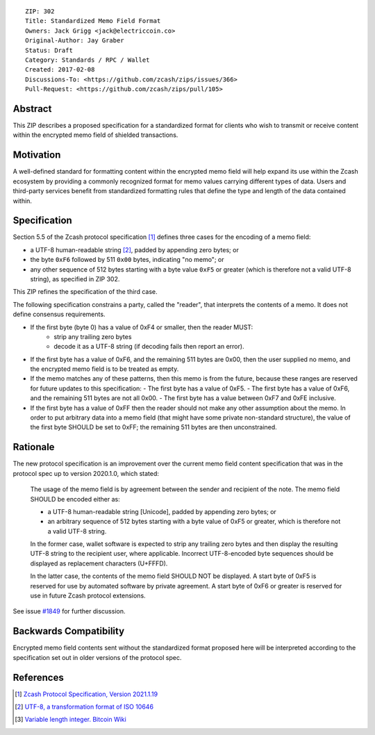 ::

  ZIP: 302
  Title: Standardized Memo Field Format
  Owners: Jack Grigg <jack@electriccoin.co>
  Original-Author: Jay Graber
  Status: Draft
  Category: Standards / RPC / Wallet
  Created: 2017-02-08
  Discussions-To: <https://github.com/zcash/zips/issues/366>
  Pull-Request: <https://github.com/zcash/zips/pull/105>

Abstract
========

This ZIP describes a proposed specification for a standardized format for clients who wish
to transmit or receive content within the encrypted memo field of shielded transactions.

Motivation
==========

A well-defined standard for formatting content within the encrypted memo field will help
expand its use within the Zcash ecosystem by providing a commonly recognized format for  
memo values carrying different types of data. Users and third-party services benefit from 
standardized formatting rules that define the type and length of the data contained within.

Specification
===============

Section 5.5 of the Zcash protocol specification [#protocol]_ defines three cases
for the encoding of a memo field:

* a UTF-8 human-readable string [#UTF-8]_, padded by appending zero bytes; or
* the byte ``0xF6`` followed by 511 ``0x00`` bytes, indicating "no memo"; or
* any other sequence of 512 bytes starting with a byte value ``0xF5`` or greater (which is
  therefore not a valid UTF-8 string), as specified in ZIP 302.

This ZIP refines the specification of the third case.

The following specification constrains a party, called the "reader", that interprets the
contents of a memo. It does not define consensus requirements.

+ If the first byte (byte 0) has a value of 0xF4 or smaller, then the reader MUST:
     + strip any trailing zero bytes
     + decode it as a UTF-8 string (if decoding fails then report an error).

+ If the first byte has a value of 0xF6, and the remaining 511 bytes are 0x00, then the user
  supplied no memo, and the encrypted memo field is to be treated as empty.

+ If the memo matches any of these patterns, then this memo is from the future, because
  these ranges are reserved for future updates to this specification:
  - The first byte has a value of 0xF5.
  - The first byte has a value of 0xF6, and the remaining 511 bytes are not all 0x00.
  - The first byte has a value between 0xF7 and 0xFE inclusive.

+ If the first byte has a value of 0xFF then the reader should not make any other
  assumption about the memo. In order to put arbitrary data into a memo field (that
  might have some private non-standard structure), the value of the first byte SHOULD
  be set to 0xFF; the remaining 511 bytes are then unconstrained.

Rationale
===========

The new protocol specification is an improvement over the current memo field content
specification that was in the protocol spec up to version 2020.1.0, which stated:

    The usage of the memo field is by agreement between the sender and recipient of the
    note. The memo field SHOULD be encoded either as:

    + a UTF-8 human-readable string [Unicode], padded by appending zero bytes; or
    + an arbitrary sequence of 512 bytes starting with a byte value of 0xF5 or greater,
      which is therefore not a valid UTF-8 string.

    In the former case, wallet software is expected to strip any trailing zero bytes and
    then display the resulting UTF-8 string to the recipient user, where applicable.
    Incorrect UTF-8-encoded byte sequences should be displayed as replacement characters
    (U+FFFD).

    In the latter case, the contents of the memo field SHOULD NOT be displayed. A start
    byte of 0xF5 is reserved for use by automated software by private agreement. A start
    byte of 0xF6 or greater is reserved for use in future Zcash protocol extensions.

See issue `#1849`_ for further discussion.

.. _`#1849`: https://github.com/zcash/zcash/issues/1849

Backwards Compatibility
===========================

Encrypted memo field contents sent without the standardized format proposed here will be
interpreted according to the specification set out in older versions of the protocol spec.

References
==========

.. [#protocol] `Zcash Protocol Specification, Version 2021.1.19 <protocol/protocol.pdf>`_
.. [#UTF-8] `UTF-8, a transformation format of ISO 10646 <https://tools.ietf.org/html/rfc3629>`_
.. [#Bitcoin-CompactSize] `Variable length integer. Bitcoin Wiki <https://en.bitcoin.it/wiki/Protocol_documentation#Variable_length_integer>`_
